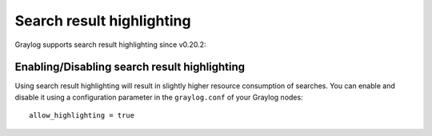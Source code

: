Search result highlighting
--------------------------

Graylog supports search result highlighting since v0.20.2:

.. image:: /images/searching/search_result_highlight.png

Enabling/Disabling search result highlighting
^^^^^^^^^^^^^^^^^^^^^^^^^^^^^^^^^^^^^^^^^^^^^

Using search result highlighting will result in slightly higher resource consumption of searches. You can enable and disable
it using a configuration parameter in the ``graylog.conf`` of your Graylog nodes::

  allow_highlighting = true